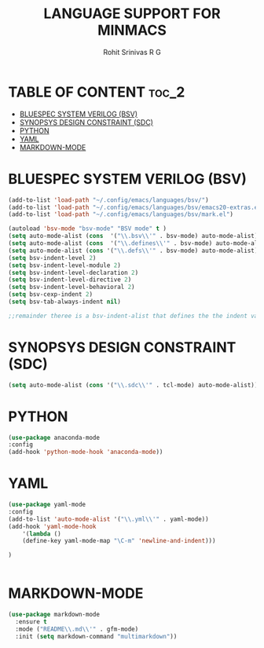 #+TITLE: LANGUAGE SUPPORT FOR MINMACS
#+AUTHOR: Rohit Srinivas R G

* TABLE OF CONTENT :toc_2:
- [[#bluespec-system-verilog-bsv][BLUESPEC SYSTEM VERILOG (BSV)]]
- [[#synopsys-design-constraint-sdc][SYNOPSYS DESIGN CONSTRAINT (SDC)]]
- [[#python][PYTHON]]
- [[#yaml][YAML]]
- [[#markdown-mode][MARKDOWN-MODE]]

* BLUESPEC SYSTEM VERILOG (BSV)
#+begin_src emacs-lisp
(add-to-list 'load-path "~/.config/emacs/languages/bsv/")
(add-to-list 'load-path "~/.config/emacs/languages/bsv/emacs20-extras.el")
(add-to-list 'load-path "~/.config/emacs/languages/bsv/mark.el")

(autoload 'bsv-mode "bsv-mode" "BSV mode" t )
(setq auto-mode-alist (cons  '("\\.bsv\\'" . bsv-mode) auto-mode-alist))
(setq auto-mode-alist (cons  '("\\.defines\\'" . bsv-mode) auto-mode-alist))
(setq auto-mode-alist (cons '("\\.defs\\'" . bsv-mode) auto-mode-alist))
(setq bsv-indent-level 2)
(setq bsv-indent-level-module 2)
(setq bsv-indent-level-declaration 2)
(setq bsv-indent-level-directive 2)
(setq bsv-indent-level-behavioral 2)
(setq bsv-cexp-indent 2)
(setq bsv-tab-always-indent nil)

;;remainder theree is a bsv-indent-alist that defines the the indent variable to be used for each type of block 
#+end_src

* SYNOPSYS DESIGN CONSTRAINT (SDC)
#+begin_src emacs-lisp
(setq auto-mode-alist (cons '("\\.sdc\\'" . tcl-mode) auto-mode-alist))

#+end_src

* PYTHON
#+begin_src emacs-lisp
(use-package anaconda-mode
:config
(add-hook 'python-mode-hook 'anaconda-mode))

#+end_src

* YAML
#+begin_src emacs-lisp
(use-package yaml-mode
:config
(add-to-list 'auto-mode-alist '("\\.yml\\'" . yaml-mode))
(add-hook 'yaml-mode-hook
    '(lambda ()
    (define-key yaml-mode-map "\C-m" 'newline-and-indent)))

)


#+end_src
* MARKDOWN-MODE
#+begin_src emacs-lisp
(use-package markdown-mode
  :ensure t
  :mode ("README\\.md\\'" . gfm-mode)
  :init (setq markdown-command "multimarkdown"))

#+end_src
